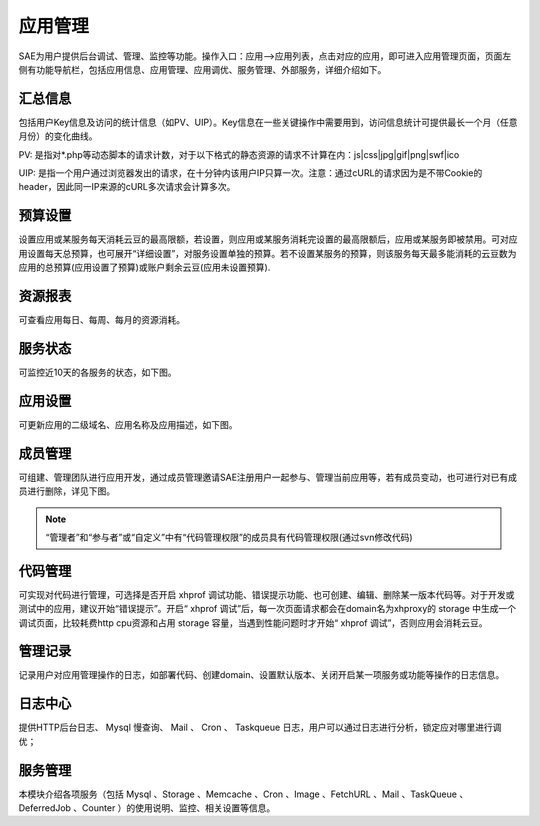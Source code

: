 应用管理
#############

SAE为用户提供后台调试、管理、监控等功能。操作入口：应用—>应用列表，点击对应的应用，即可进入应用管理页面，页面左侧有功能导航栏，包括应用信息、应用管理、应用调优、服务管理、外部服务，详细介绍如下。

汇总信息
============

包括用户Key信息及访问的统计信息（如PV、UIP）。Key信息在一些关键操作中需要用到，访问信息统计可提供最长一个月（任意月份）的变化曲线。

.. image:: /images/pvuip.jpg

PV: 是指对\*.php等动态脚本的请求计数，对于以下格式的静态资源的请求不计算在内：js\|css\|jpg\|gif\|png\|swf\|ico

UIP: 是指一个用户通过浏览器发出的请求，在十分钟内该用户IP只算一次。注意：通过cURL的请求因为是不带Cookie的header，因此同一IP来源的cURL多次请求会计算多次。

预算设置
===========

设置应用或某服务每天消耗云豆的最高限额，若设置，则应用或某服务消耗完设置的最高限额后，应用或某服务即被禁用。可对应用设置每天总预算，也可展开“详细设置”，对服务设置单独的预算。若不设置某服务的预算，则该服务每天最多能消耗的云豆数为应用的总预算(应用设置了预算)或账户剩余云豆(应用未设置预算).

.. image:: /images/budget.jpg

资源报表
===========

可查看应用每日、每周、每月的资源消耗。

.. image:: /images/report.jpg

服务状态
==============

可监控近10天的各服务的状态，如下图。

.. image:: /images/service-status.jpg

应用设置
==============

可更新应用的二级域名、应用名称及应用描述，如下图。 

.. image:: /images/app-manage.jpg

成员管理
===========

可组建、管理团队进行应用开发，通过成员管理邀请SAE注册用户一起参与、管理当前应用等，若有成员变动，也可进行对已有成员进行删除，详见下图。

.. image:: /images/team-manage.jpg

.. note:: “管理者”和“参与者”或“自定义”中有“代码管理权限”的成员具有代码管理权限(通过svn修改代码)

代码管理
==========

可实现对代码进行管理，可选择是否开启 xhprof 调试功能、错误提示功能、也可创建、编辑、删除某一版本代码等。对于开发或测试中的应用，建议开始“错误提示”。开启“ xhprof 调试”后，每一次页面请求都会在domain名为xhproxy的 storage 中生成一个调试页面，比较耗费http cpu资源和占用 storage 容量，当遇到性能问题时才开始“ xhprof 调试”，否则应用会消耗云豆。

.. image:: /images/code-manage.jpg
   
管理记录
==========

记录用户对应用管理操作的日志，如部署代码、创建domain、设置默认版本、关闭开启某一项服务或功能等操作的日志信息。

.. image:: /images/manage-log.jpg
   
日志中心
============

提供HTTP后台日志、 Mysql 慢查询、 Mail 、 Cron 、 Taskqueue 日志，用户可以通过日志进行分析，锁定应对哪里进行调优；

服务管理
===============

本模块介绍各项服务（包括 Mysql 、Storage 、Memcache 、Cron 、Image 、FetchURL 、Mail 、TaskQueue 、DeferredJob 、Counter ）的使用说明、监控、相关设置等信息。
